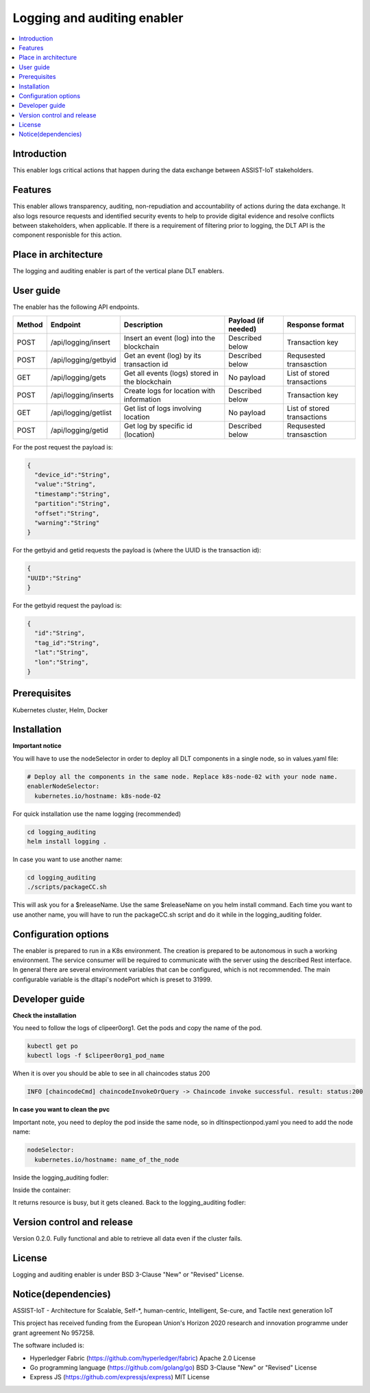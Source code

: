 .. _Logging and auditing enabler:

############################
Logging and auditing enabler
############################

.. contents::
  :local:
  :depth: 1

***************
Introduction
***************
This enabler logs critical actions that happen during the data exchange between ASSIST-IoT stakeholders.

***************
Features
***************
This enabler allows transparency, auditing, non-repudiation and accountability of actions during the data exchange. It also logs resource requests and identified security events to help to provide digital evidence and resolve conflicts between stakeholders, when applicable. If there is a requirement of filtering prior to logging, the DLT API is the component responisble for this action.

*********************
Place in architecture
*********************
The logging and auditing enabler is part of the vertical plane DLT enablers.

.. figure:: ./logging.png
  :alt: Logging and auditing architecture
  :align: center


***************
User guide
***************
The enabler has the following API endpoints.

+--------+----------------------+------------------------------------------------+---------------------+-----------------------------+
| Method | Endpoint             | Description                                    | Payload (if needed) | Response format             |
+========+======================+================================================+=====================+=============================+
| POST   | /api/logging/insert  | Insert an event (log) into the blockchain      | Described below     | Transaction key             |
+--------+----------------------+------------------------------------------------+---------------------+-----------------------------+
| POST   | /api/logging/getbyid | Get an event (log) by its transaction id       | Described below     | Requsested transasction     |
+--------+----------------------+------------------------------------------------+---------------------+-----------------------------+
| GET    | /api/logging/gets    | Get all events (logs) stored in the blockchain | No payload          | List of stored transactions |
+--------+----------------------+------------------------------------------------+---------------------+-----------------------------+
| POST   | /api/logging/inserts | Create logs for location with information      | Described below     | Transaction key             |
+--------+----------------------+------------------------------------------------+---------------------+-----------------------------+
| GET    | /api/logging/getlist | Get list of logs involving location            | No payload          | List of stored transactions |
+--------+----------------------+------------------------------------------------+---------------------+-----------------------------+
| POST   | /api/logging/getid   | Get log by specific id (location)              | Described below     | Requsested transasction     |
+--------+----------------------+------------------------------------------------+---------------------+-----------------------------+

For the post request the payload is:

.. code:: python

  {
    "device_id":"String",
    "value":"String",
    "timestamp":"String",
    "partition":"String",
    "offset":"String",
    "warning":"String"
  }

For the getbyid and getid requests the payload is (where the UUID is the transaction id):

.. code:: python

  {
  "UUID":"String"
  }


For the getbyid request the payload is:

.. code:: python

  {
    "id":"String",
    "tag_id":"String",
    "lat":"String",
    "lon":"String",
  }

***************
Prerequisites
***************
Kubernetes cluster, Helm, Docker

***************
Installation
***************

**Important notice**

You will have to use the nodeSelector in order to deploy all DLT components in a single node, so in values.yaml file:

.. code:: bash

  # Deploy all the components in the same node. Replace k8s-node-02 with your node name.
  enablerNodeSelector: 
    kubernetes.io/hostname: k8s-node-02 

For quick installation use the name logging (recommended)

.. code:: bash

  cd logging_auditing
  helm install logging .

In case you want to use another name:

.. code:: bash

  cd logging_auditing
  ./scripts/packageCC.sh

This will ask you for a $releaseName. Use the same $releaseName on you helm install command. 
Each time you want to use another name, you will have to run the packageCC.sh script and do it while in the logging_auditing folder.

*********************
Configuration options
*********************
The enabler is prepared to run in a K8s environment. The creation is prepared to be autonomous in such a working environment. The service consumer will be required to communicate with the server using the described Rest interface. In general there are several environment variables that can be configured, which is not recommended. 
The main configurable variable is the dltapi's nodePort which is preset to 31999.

***************
Developer guide
***************

**Check the installation**

You need to follow the logs of clipeer0org1. Get the pods and copy the name of the pod.

.. code:: bash

  kubectl get po
  kubectl logs -f $clipeer0org1_pod_name

When it is over you should be able to see in all chaincodes status 200

.. code:: bash

  INFO [chaincodeCmd] chaincodeInvokeOrQuery -> Chaincode invoke successful. result: status:200 

**In case you want to clean the pvc**

Important note, you need to deploy the pod inside the same node, so in dltinspectionpod.yaml you need to add the node name:

.. code:: bash

  nodeSelector:
    kubernetes.io/hostname: name_of_the_node

Inside the logging_auditing fodler:

.. code:: bash
  kubectl apply -f dltinspectionpod.yaml
  kubectl exec -it inspect  -- sh

Inside the container:

.. code:: bash
  rm -r data
  exit

It returns resource is busy, but it gets cleaned.
Back to the logging_auditing fodler:

.. code:: bash
  kubectl delete pod inspect


***************************
Version control and release
***************************
Version 0.2.0. Fully functional and able to retrieve all data even if the cluster fails.

***************
License
***************
Logging and auditing enabler is under BSD 3-Clause "New" or "Revised" License.
 
********************
Notice(dependencies)
********************
ASSIST-IoT - Architecture for Scalable, Self-*, human-centric, Intelligent, Se-cure, and Tactile next generation IoT

This project has received funding from the European Union's Horizon 2020 research and innovation programme under grant agreement No 957258.

The software included is:

- Hyperledger Fabric (https://github.com/hyperledger/fabric) Apache 2.0 License

- Go programming language (https://github.com/golang/go) BSD 3-Clause "New" or "Revised" License
  
- Express JS (https://github.com/expressjs/express) MIT License

